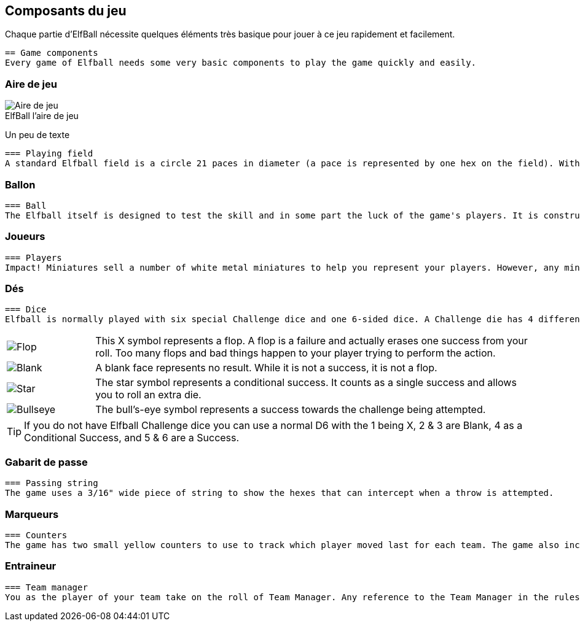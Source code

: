 :figure-caption!:

[[gameComponents]]
== Composants du jeu
Chaque partie d'ElfBall nécessite quelques éléments très basique pour jouer à ce jeu rapidement et facilement.

----
== Game components
Every game of Elfball needs some very basic components to play the game quickly and easily.
----

=== Aire de jeu

.ElfBall l'aire de jeu
[.right.text-center]
image::images/playingField.png[Aire de jeu]

Un peu de texte

----
=== Playing field
A standard Elfball field is a circle 21 paces in diameter (a pace is represented by one hex on the field). Within this circle are nine smaller circles. The centre circle is drawn around the exact centre of the field. In addition, there are two small goal circles in white at the edge of each side of the field. In front of each of the goal circles is a small yellow circle which is the Guardian circle for the player who protects the goal for your team. Finally there are four large yellow circles (two on each side of the field) which are the Rover circles and are the starting location for the players which will be the majority of your team. There are also two off-field areas to place players. One is your Bench where able players not playing are placed and one is your Recovery area where hard hit players must wait until after the next Test begins to return to the Bench area. When the game refers to the Infirmary, this means the player has been removed completely from the playing field for this game.
----
=== Ballon

----
=== Ball
The Elfball itself is designed to test the skill and in some part the luck of the game's players. It is constructed of a slightly oblong wooden sphere inside of a larger inflated oblong leather bladder which is greased before play. The internal sphere's irregular bouncing and spinning within the slippery cover make the overall ball quite difficult to throw, catch, and handle. While this can be frustrating for the players, it is quite exciting for the spectators. Still, veteran players learn to master the unusual properties of the ball to impressive effect. For purposes of marking the location of the ball on the field, a metal ball is included with the game.
----
=== Joueurs

----
=== Players
Impact! Miniatures sell a number of white metal miniatures to help you represent your players. However, any miniatures that you can put on a 25mm base (30mm for large players) to be properly representative of the players from your team are fine.
----
=== Dés
----
=== Dice
Elfball is normally played with six special Challenge dice and one 6-sided dice. A Challenge die has 4 different faces detailed in the next column.
----

[cols="^.^1a,<.^5"]
|===

| image::images/RTEmagicC_challenge_die_flop_10.jpg[Flop]
|This X symbol represents a flop. A flop is a failure and actually erases one success from your roll. Too many flops and bad things happen to your player trying to perform the action.

| image::images/RTEmagicC_challenge_die_blank_15.jpg[Blank]
|A blank face represents no result. While it is not a success, it is not a flop.

| image::images/RTEmagicC_challenge_die_star_11.jpg[Star]
|The star symbol represents a conditional success. It counts as a single success and allows you to roll an extra die.

| image::images/RTEmagicC_challenge_die_bullseye_23.jpg[Bullseye]
|The bull's-eye symbol represents a success towards the challenge being attempted.

|===

TIP: If you do not have Elfball Challenge dice you can use a normal D6 with the 1 being X, 2 & 3 are Blank, 4 as a Conditional Success, and 5 & 6 are a Success.

=== Gabarit de passe
----
=== Passing string
The game uses a 3/16" wide piece of string to show the hexes that can intercept when a throw is attempted.
----
=== Marqueurs
----
=== Counters
The game has two small yellow counters to use to track which player moved last for each team. The game also includes five white counters to be used to track Momentum, Potions, and the score during the game.
----
=== Entraineur
----
=== Team manager
You as the player of your team take on the roll of Team Manager. Any reference to the Team Manager in the rules is referring to you.
----
